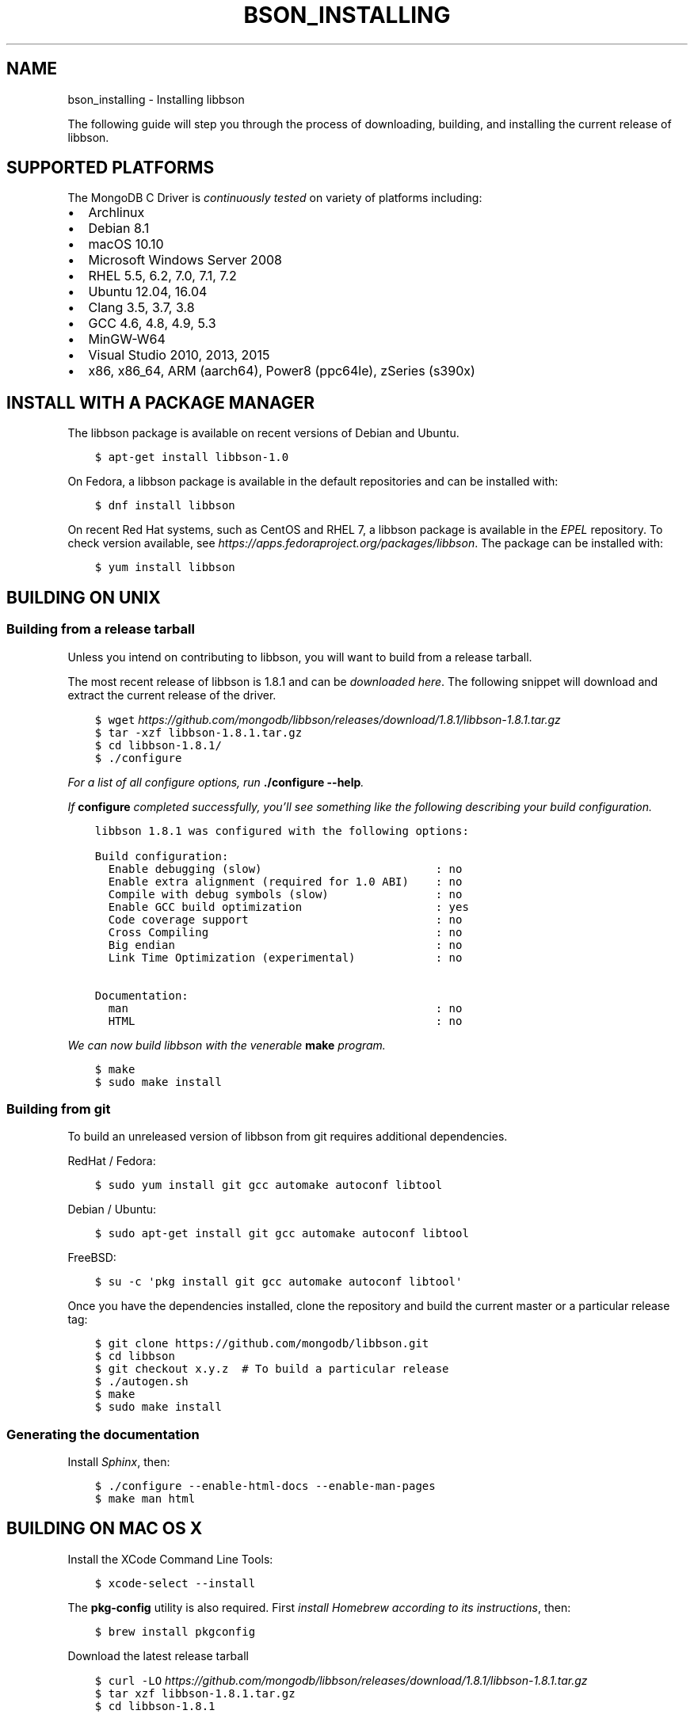 .\" Man page generated from reStructuredText.
.
.TH "BSON_INSTALLING" "3" "Oct 11, 2017" "1.8.1" "Libbson"
.SH NAME
bson_installing \- Installing libbson
.
.nr rst2man-indent-level 0
.
.de1 rstReportMargin
\\$1 \\n[an-margin]
level \\n[rst2man-indent-level]
level margin: \\n[rst2man-indent\\n[rst2man-indent-level]]
-
\\n[rst2man-indent0]
\\n[rst2man-indent1]
\\n[rst2man-indent2]
..
.de1 INDENT
.\" .rstReportMargin pre:
. RS \\$1
. nr rst2man-indent\\n[rst2man-indent-level] \\n[an-margin]
. nr rst2man-indent-level +1
.\" .rstReportMargin post:
..
.de UNINDENT
. RE
.\" indent \\n[an-margin]
.\" old: \\n[rst2man-indent\\n[rst2man-indent-level]]
.nr rst2man-indent-level -1
.\" new: \\n[rst2man-indent\\n[rst2man-indent-level]]
.in \\n[rst2man-indent\\n[rst2man-indent-level]]u
..
.sp
The following guide will step you through the process of downloading, building, and installing the current release of libbson.
.SH SUPPORTED PLATFORMS
.sp
The MongoDB C Driver is \fI\%continuously tested\fP on variety of platforms including:
.INDENT 0.0
.IP \(bu 2
Archlinux
.IP \(bu 2
Debian 8.1
.IP \(bu 2
macOS 10.10
.IP \(bu 2
Microsoft Windows Server 2008
.IP \(bu 2
RHEL 5.5, 6.2, 7.0, 7.1, 7.2
.IP \(bu 2
Ubuntu 12.04, 16.04
.IP \(bu 2
Clang 3.5, 3.7, 3.8
.IP \(bu 2
GCC 4.6, 4.8, 4.9, 5.3
.IP \(bu 2
MinGW\-W64
.IP \(bu 2
Visual Studio 2010, 2013, 2015
.IP \(bu 2
x86, x86_64, ARM (aarch64), Power8 (ppc64le), zSeries (s390x)
.UNINDENT
.SH INSTALL WITH A PACKAGE MANAGER
.sp
The libbson package is available on recent versions of Debian and Ubuntu.
.INDENT 0.0
.INDENT 3.5
.sp
.nf
.ft C
$ apt\-get install libbson\-1.0
.ft P
.fi
.UNINDENT
.UNINDENT
.sp
On Fedora, a libbson package is available in the default repositories and can be installed with:
.INDENT 0.0
.INDENT 3.5
.sp
.nf
.ft C
$ dnf install libbson
.ft P
.fi
.UNINDENT
.UNINDENT
.sp
On recent Red Hat systems, such as CentOS and RHEL 7, a libbson package
is available in the \fI\%EPEL\fP repository. To check
version available, see \fI\%https://apps.fedoraproject.org/packages/libbson\fP\&.
The package can be installed with:
.INDENT 0.0
.INDENT 3.5
.sp
.nf
.ft C
$ yum install libbson
.ft P
.fi
.UNINDENT
.UNINDENT
.SH BUILDING ON UNIX
.SS Building from a release tarball
.sp
Unless you intend on contributing to libbson, you will want to build from a release tarball.
.sp
The most recent release of libbson is 1.8.1 and can be \fI\%downloaded here\fP\&. The following snippet will download and extract the current release of the driver.
.INDENT 0.0
.INDENT 3.5
.sp
.nf
.ft C
$ wget \fI\%https://github.com/mongodb/libbson/releases/download/1.8.1/libbson\-1.8.1.tar.gz\fP
$ tar \-xzf libbson\-1.8.1\&.tar.gz
$ cd libbson\-1.8.1/
$ ./configure
.ft P
.fi
.UNINDENT
.UNINDENT
.sp
For a list of all configure options, run \fB\&./configure \-\-help\fP\&.
.sp
If \fBconfigure\fP completed successfully, you’ll see something like the following describing your build configuration.
.INDENT 0.0
.INDENT 3.5
.sp
.nf
.ft C
libbson 1.8.1 was configured with the following options:

Build configuration:
  Enable debugging (slow)                          : no
  Enable extra alignment (required for 1.0 ABI)    : no
  Compile with debug symbols (slow)                : no
  Enable GCC build optimization                    : yes
  Code coverage support                            : no
  Cross Compiling                                  : no
  Big endian                                       : no
  Link Time Optimization (experimental)            : no

Documentation:
  man                                              : no
  HTML                                             : no
.ft P
.fi
.UNINDENT
.UNINDENT
.sp
We can now build libbson with the venerable \fBmake\fP program.
.INDENT 0.0
.INDENT 3.5
.sp
.nf
.ft C
$ make
$ sudo make install
.ft P
.fi
.UNINDENT
.UNINDENT
.SS Building from git
.sp
To build an unreleased version of libbson from git requires additional dependencies.
.sp
RedHat / Fedora:
.INDENT 0.0
.INDENT 3.5
.sp
.nf
.ft C
$ sudo yum install git gcc automake autoconf libtool
.ft P
.fi
.UNINDENT
.UNINDENT
.sp
Debian / Ubuntu:
.INDENT 0.0
.INDENT 3.5
.sp
.nf
.ft C
$ sudo apt\-get install git gcc automake autoconf libtool
.ft P
.fi
.UNINDENT
.UNINDENT
.sp
FreeBSD:
.INDENT 0.0
.INDENT 3.5
.sp
.nf
.ft C
$ su \-c \(aqpkg install git gcc automake autoconf libtool\(aq
.ft P
.fi
.UNINDENT
.UNINDENT
.sp
Once you have the dependencies installed, clone the repository and build the current master or a particular release tag:
.INDENT 0.0
.INDENT 3.5
.sp
.nf
.ft C
$ git clone https://github.com/mongodb/libbson.git
$ cd libbson
$ git checkout x.y.z  # To build a particular release
$ ./autogen.sh
$ make
$ sudo make install
.ft P
.fi
.UNINDENT
.UNINDENT
.SS Generating the documentation
.sp
Install \fI\%Sphinx\fP, then:
.INDENT 0.0
.INDENT 3.5
.sp
.nf
.ft C
$ ./configure \-\-enable\-html\-docs \-\-enable\-man\-pages
$ make man html
.ft P
.fi
.UNINDENT
.UNINDENT
.SH BUILDING ON MAC OS X
.sp
Install the XCode Command Line Tools:
.INDENT 0.0
.INDENT 3.5
.sp
.nf
.ft C
$ xcode\-select \-\-install
.ft P
.fi
.UNINDENT
.UNINDENT
.sp
The \fBpkg\-config\fP utility is also required. First \fI\%install Homebrew according to its instructions\fP, then:
.INDENT 0.0
.INDENT 3.5
.sp
.nf
.ft C
$ brew install pkgconfig
.ft P
.fi
.UNINDENT
.UNINDENT
.sp
Download the latest release tarball
.INDENT 0.0
.INDENT 3.5
.sp
.nf
.ft C
$ curl \-LO \fI\%https://github.com/mongodb/libbson/releases/download/1.8.1/libbson\-1.8.1.tar.gz\fP
$ tar xzf libbson\-1.8.1\&.tar.gz
$ cd libbson\-1.8.1
.ft P
.fi
.UNINDENT
.UNINDENT
.sp
Build and install libbson:
.INDENT 0.0
.INDENT 3.5
.sp
.nf
.ft C
$ ./configure
$ make
$ sudo make install
.ft P
.fi
.UNINDENT
.UNINDENT
.SH BUILDING ON WINDOWS
.sp
Building on Windows requires Windows Vista or newer and Visual Studio 2010 or newer. Additionally, \fBcmake\fP is required to generate Visual Studio project files.
.sp
Let’s start by generating Visual Studio project files for libbson. The following assumes we are compiling for 64\-bit Windows using Visual Studio 2010 Express which can be freely downloaded from Microsoft.
.INDENT 0.0
.INDENT 3.5
.sp
.nf
.ft C
> cd libbson\-1.8.1
> cmake \-G "Visual Studio 14 2015 Win64" \e
  "\-DCMAKE_INSTALL_PREFIX=C:\elibbson"
> msbuild.exe ALL_BUILD.vcxproj
> msbuild.exe INSTALL.vcxproj
.ft P
.fi
.UNINDENT
.UNINDENT
.sp
You should now see libbson installed in \fBC:\elibbson\fP\&.
By default, this will create a debug build of libbson. To enable release build additional argument needs to be provided to both cmake and msbuild.exe:
.INDENT 0.0
.INDENT 3.5
.sp
.nf
.ft C
> cd libbson\-1.8.1
> cmake \-G "Visual Studio 14 2015 Win64" \e
  "\-DCMAKE_INSTALL_PREFIX=C:\elibbson" \e
  "\-DCMAKE_BUILD_TYPE=Release"
> msbuild.exe /p:Configuration=Release ALL_BUILD.vcxproj
> msbuild.exe /p:Configuration=Release INSTALL.vcxproj
.ft P
.fi
.UNINDENT
.UNINDENT
.sp
You can disable building the tests with:
.INDENT 0.0
.INDENT 3.5
.sp
.nf
.ft C
> cmake \-G "Visual Studio 14 2015 Win64" \e
  "\-DCMAKE_INSTALL_PREFIX=C:\elibbson" \e
  "\-DENABLE_TESTS:BOOL=OFF"
.ft P
.fi
.UNINDENT
.UNINDENT
.SH AUTHOR
MongoDB, Inc
.SH COPYRIGHT
2017, MongoDB, Inc
.\" Generated by docutils manpage writer.
.
